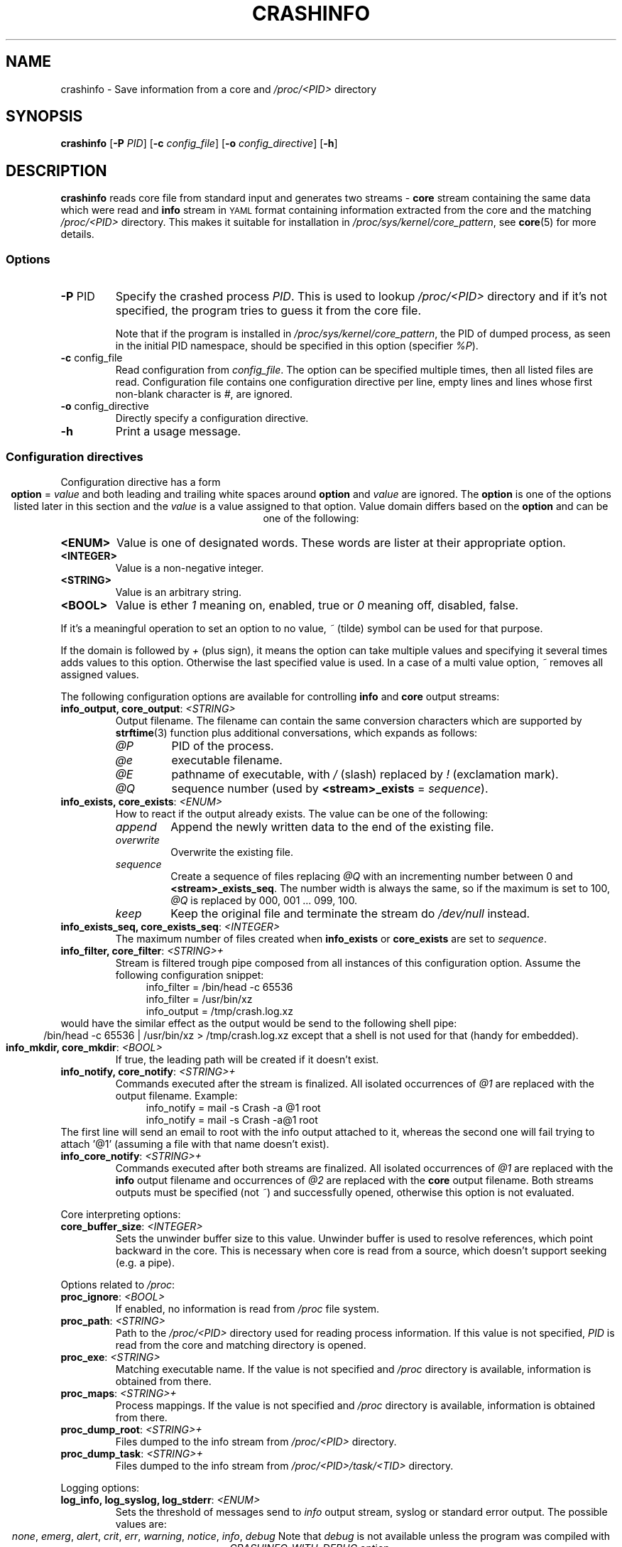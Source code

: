 .TH CRASHINFO 1 2017-02-06

.de VB \" Begin verbatim text
.ft CW
.nf
.ne \\$1
..
.de VE \" End verbatim text
.ft R
.fi
..

.SH NAME
crashinfo \- Save information from a core and \fI/proc/<PID>\fR directory

.SH SYNOPSIS
.B crashinfo
[\fB\-P\fR \fIPID\fR]
[\fB\-c\fR \fIconfig_file\fR]
[\fB\-o\fR \fIconfig_directive\fR]
[\fB\-h\fR]

.SH DESCRIPTION
.B crashinfo
reads core file from standard input and generates two streams \- \fBcore\fR
stream containing the same data which were read and \fBinfo\fR stream in
.SM YAML
format containing information extracted from the core and the matching
\fI/proc/<PID>\fR directory. This makes it suitable for installation in
\fI/proc/sys/kernel/core_pattern\fR, see
.BR core (5)
for more details.


.SS Options
.TP
.BR \-P " " \fI PID\fR
Specify the crashed process \fIPID\fR. This is used to lookup \fI/proc/<PID>\fR
directory and if it's not specified, the program tries to guess it from the core
file.

Note that if the program is installed in \fI/proc/sys/kernel/core_pattern\fR,
the PID of dumped process, as seen in the initial PID namespace, should be
specified in this option (specifier \fI%P\fR).
.TP
.BR \-c " " \fI config_file\fR
Read configuration from \fIconfig_file\fR. The option can be specified multiple
times, then all listed files are read. Configuration file contains one
configuration directive per line, empty lines and lines whose first non-blank
character is \fI#\fR, are ignored.
.TP
.BR \-o " " \fI config_directive\fR
Directly specify a configuration directive.
.TP
.BR \-h " "
Print a usage message.

.SS Configuration directives
Configuration directive has a form
.ce 1
\fBoption\fR = \fIvalue\fR
and both leading and trailing white spaces around \fBoption\fR and \fIvalue\fR
are ignored. The \fBoption\fR is one of the options listed later in this section
and the \fIvalue\fR is a value assigned to that option. Value domain differs
based on the \fBoption\fR and can be one of the following:
.TP
.BR <ENUM>
Value is one of designated words. These words are lister at their appropriate
option.
.TP
.BR <INTEGER>
Value is a non-negative integer.
.TP
.BR <STRING>
Value is an arbitrary string.
.TP
.BR <BOOL>
Value is ether \fI1\fR meaning on, enabled, true or \fI0\fR meaning off,
disabled, false.
.PP
If it's a meaningful operation to set an option to no value, \fI~\fR (tilde)
symbol can be used for that purpose.
.PP
If the domain is followed by \fI+\fR (plus sign), it means the option can take
multiple values and specifying it several times adds values to this option.
Otherwise the last specified value is used. In a case of a multi value option,
\fI~\fR removes all assigned values.

The following configuration options are available for controlling \fBinfo\fR and
\fBcore\fR output streams:
.TP
\fBinfo_output, core_output\fR: \fI<STRING>\fR
Output filename. The filename can contain the same conversion characters which
are supported by
.BR strftime (3)
function plus additional conversations, which expands as follows:
.RS
.IP \fI@P\fR
PID of the process.
.IP \fI@e\fR
executable filename.
.IP \fI@E\fR
pathname of executable, with \fI/\fR (slash) replaced by \fI!\fR (exclamation
mark).
.IP \fI@Q\fR
sequence number (used by \fB<stream>_exists\fR = \fIsequence\fR).
.RE

.TP
\fBinfo_exists, core_exists\fR: \fI<ENUM>\fR
How to react if the output already exists. The value can be one of the
following:
.RS
.IP \fIappend\fR
Append the newly written data to the end of the existing file.
.IP \fIoverwrite\fR
Overwrite the existing file.
.IP \fIsequence\fR
Create a sequence of files replacing \fI@Q\fR with an incrementing number
between 0 and \fB<stream>_exists_seq\fR. The number width is always the same,
so if the maximum is set to 100, \fI@Q\fR is replaced by 000, 001 ... 099,
100.
.IP \fIkeep\fR
Keep the original file and terminate the stream do \fI/dev/null\fR instead.
.RE

.TP
\fBinfo_exists_seq, core_exists_seq\fR: \fI<INTEGER>\fR
The maximum number of files created when \fBinfo_exists\fR or \fBcore_exists\fR
are set to \fIsequence\fR.

.TP
\fBinfo_filter, core_filter\fR: \fI<STRING>+\fR
Stream is filtered trough pipe composed from all instances of this
configuration option. Assume the following configuration snippet:
.RS
.RS 4
.VB
info_filter = /bin/head -c 65536
info_filter = /usr/bin/xz
info_output = /tmp/crash.log.xz
.VE
.RE
.RE
would have the similar effect as the output would be send to the following shell
pipe:
.ce 1
/bin/head -c 65536 | /usr/bin/xz > /tmp/crash.log.xz
except that a shell is not used for that (handy for embedded).

.TP
\fBinfo_mkdir, core_mkdir\fR: \fI<BOOL>\fR
If true, the leading path will be created if it doesn't exist.

.TP
\fBinfo_notify, core_notify\fR: \fI<STRING>+\fR
Commands executed after the stream is finalized. All isolated occurrences of
\fI@1\fR are replaced with the output filename. Example:
.RS
.RS 4
.VB
info_notify = mail -s Crash -a @1 root
info_notify = mail -s Crash -a@1 root
.VE
.RE
.RE
The first line will send an email to root with the info output attached to it,
whereas the second one will fail trying to attach '@1' (assuming a file with
that name doesn't exist).

.TP
\fBinfo_core_notify\fR: \fI<STRING>+\fR
Commands executed after both streams are finalized. All isolated occurrences of
\fI@1\fR are replaced with the \fBinfo\fR output filename and occurrences of
\fI@2\fR are replaced with the \fBcore\fR output filename. Both streams outputs
must be specified (not \fI~\fR) and successfully opened, otherwise this
option is not evaluated.

.PP
Core interpreting options:
.TP
\fBcore_buffer_size\fR: \fI<INTEGER>\fR
Sets the unwinder buffer size to this value. Unwinder buffer is used to resolve
references, which point backward in the core. This is necessary when core is
read from a source, which doesn't support seeking (e.g. a pipe).

.PP
Options related to \fI/proc\fR:
.TP
\fBproc_ignore\fR: \fI<BOOL>\fR
If enabled, no information is read from \fI/proc\fR file system.

.TP
\fBproc_path\fR: \fI<STRING>\fR
Path to the \fI/proc/<PID>\fR directory used for reading process information.
If this value is not specified, \fIPID\fR is read from the core and matching
directory is opened.

.TP
\fBproc_exe\fR: \fI<STRING>\fR
Matching executable name. If the value is not specified and \fI/proc\fR
directory is available, information is obtained from there.

.TP
\fBproc_maps\fR: \fI<STRING>+\fR
Process mappings. If the value is not specified and \fI/proc\fR directory
is available, information is obtained from there.

.TP
\fBproc_dump_root\fR: \fI<STRING>+\fR
Files dumped to the info stream from \fI/proc/<PID>\fR directory.

.TP
\fBproc_dump_task\fR: \fI<STRING>+\fR
Files dumped to the info stream from \fI/proc/<PID>/task/<TID>\fR directory.

.PP
Logging options:
.TP
\fBlog_info, log_syslog, log_stderr\fR: \fI<ENUM>\fR
Sets the threshold of messages send to \fIinfo\fR output stream, syslog or
standard error output. The possible values are:
.ce 1
\fInone\fR, \fIemerg\fR, \fIalert\fR, \fIcrit\fR, \fIerr\fR, \fIwarning\fR, \fInotice\fR, \fIinfo\fR, \fIdebug\fR
Note that \fIdebug\fR is not available unless the program was compiled with
\fICRASHINFO_WITH_DEBUG\fR option.

.SH RETURN VALUE
0 on success, otherwise bits in the return value indicate if a specific error
level was encountered:
.ce 1
0x10 \- \fIemerg\fR, 0x8 \- \fIalert\fR, 0x4 \- \fIcrit\fR, 0x2 \- \fIerr\fR, 0x1 \- \fIwarning\fR
bit 0x20 indicates the program has terminated after a reception of a signal,
which would normally produce a core (e.g. SIGSEGV).

.SH EXAMPLES

Compress, truncate and encrypt the core output:
.RS 4
.VB
# Compress core file using pxz (Parallel XZ)
core_filter = pxz
# Limit core size to 8MB
core_filter = head -c 8388608
# Encrypt file using openssl
core_filter = openssl smime -encrypt -aes256 -outform DER /etc/coreinfo/enc.pem
# Write output to /var/run/crash/YYYY-MM-DD-PROG.core.xz.p7
core_output = /var/run/crash/%Y-%m-%d-@e.core.xz.p7
.VE
.RE

Keep the first three cores of every crashed executable:
.RS 4
.VB
# Enable the sequence mode
core_exists = sequence
# Set the sequence maximum to 2 (0, 1, 2)
core_exists_seq = 2
# Create directories automatically
core_mkdir = 1
# Set the output to use crashed executable path as a directory
core_output = /var/run/crash/@E/@Q.core
.VE
.RE

Send crash info log by email without creating a temporary file:
.RS 4
.VB
# Explicitly disable generating output file (the default)
info_output = ~
# Mail it instead to root
info_filter = mail -S Crash root
.VE
.RE

Send compressed core and crash info log by email:
.RS 4
.VB
# Save both files to a temporary directory
info_output = /tmp/@e.log.gz
core_output = /tmp/@e.core.gz
# Compress both outputs
info_filter = gzip -9
core_filter = gzip -9
# Mail them to root
info_core_notify = mail -S Crash -m @1 -m @2 root
# Remove outputs
info_core_notify = rm @1 @2
.VE
.RE

.SH SEE ALSO
.BR core (5),
.BR strftime (3)

